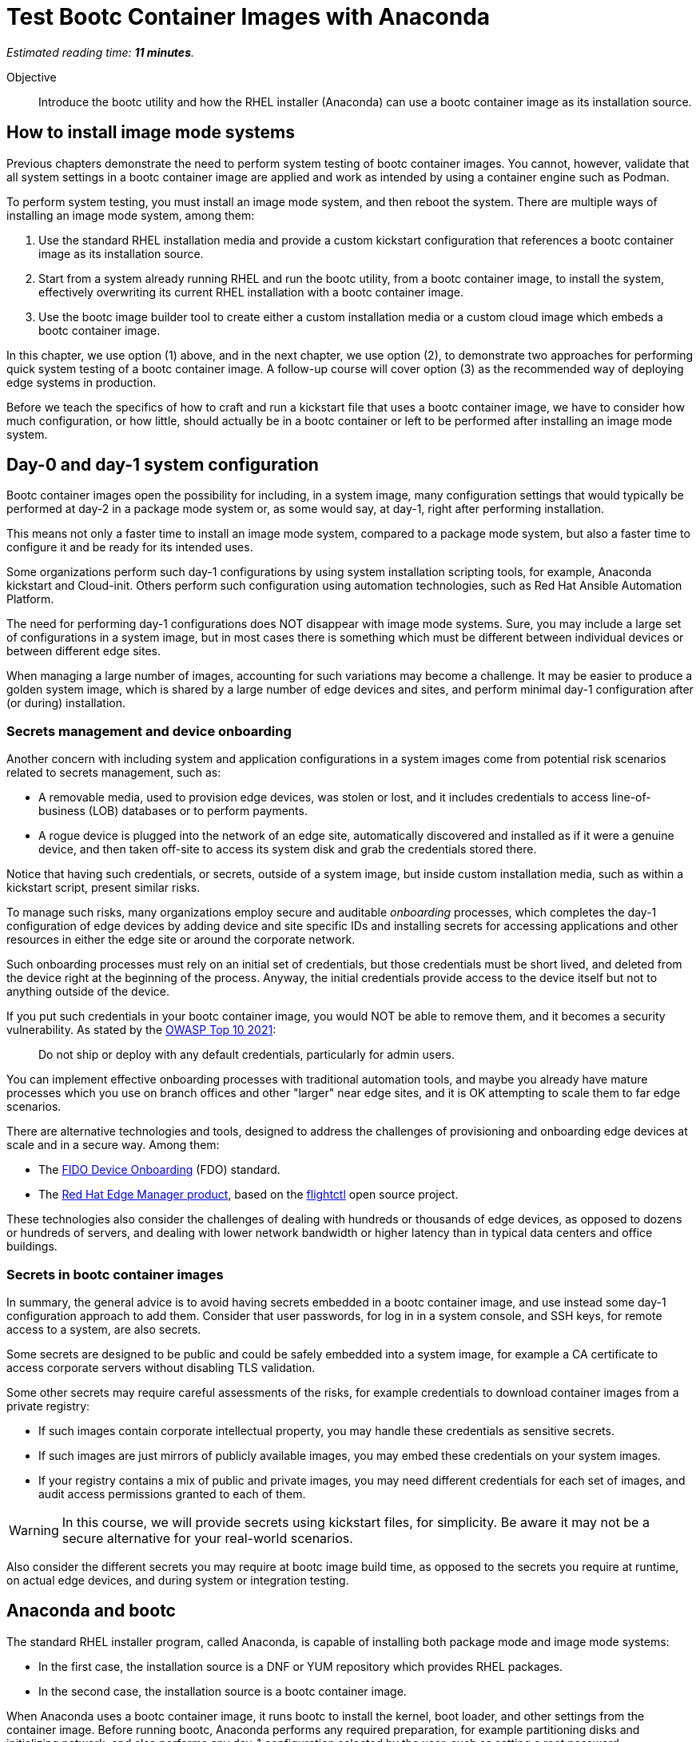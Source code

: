 :time_estimate: 11

= Test Bootc Container Images with Anaconda

_Estimated reading time: *{time_estimate} minutes*._

Objective::
Introduce the bootc utility and how the RHEL installer (Anaconda) can use a bootc container image as its installation source.

== How to install image mode systems

Previous chapters demonstrate the need to perform system testing of bootc container images.
You cannot, however, validate that all system settings in a bootc container image are applied and work as intended by using a container engine such as Podman.

To perform system testing, you must install an image mode system, and then reboot the system.
There are multiple ways of installing an image mode system, among them:

. Use the standard RHEL installation media and provide a custom kickstart configuration that references a bootc container image as its installation source.

. Start from a system already running RHEL and run the bootc utility, from a bootc container image, to install the system, effectively overwriting its current RHEL installation with a bootc container image.

. Use the bootc image builder tool to create either a custom installation media or a custom cloud image which embeds a bootc container image.

In this chapter, we use option (1) above, and in the next chapter, we use option (2), to demonstrate two approaches for performing quick system testing of a bootc container image.
A follow-up course will cover option (3) as the recommended way of deploying edge systems in production.

Before we teach the specifics of how to craft and run a kickstart file that uses a bootc container image, we have to consider how much configuration, or how little, should actually be in a bootc container or left to be performed after installing an image mode system.

== Day-0 and day-1 system configuration

Bootc container images open the possibility for including, in a system image, many configuration settings that would typically be performed at day-2 in a package mode system or, as some would say, at day-1, right after performing installation.

This means not only a faster time to install an image mode system, compared to a package mode system, but also a faster time to configure it and be ready for its intended uses.

Some organizations perform such day-1 configurations by using system installation scripting tools, for example, Anaconda kickstart and Cloud-init. 
Others perform such configuration using automation technologies, such as Red Hat Ansible Automation Platform.

The need for performing day-1 configurations does NOT disappear with image mode systems.
Sure, you may include a large set of configurations in a system image, but in most cases there is something which must be different between individual devices or between different edge sites.

When managing a large number of images, accounting for such variations may become a challenge.
It may be easier to produce a golden system image, which is shared by a large number of edge devices and sites, and perform minimal day-1 configuration after (or during) installation.

=== Secrets management and device onboarding

Another concern with including system and application configurations in a system images come from potential risk scenarios related to secrets management, such as:

* A removable media, used to provision edge devices, was stolen or lost, and it includes credentials to access line-of-business (LOB) databases or to perform payments.
* A rogue device is plugged into the network of an edge site, automatically discovered and installed as if it were a genuine device, and then taken off-site to access its system disk and grab the credentials stored there.

Notice that having such credentials, or secrets, outside of a system image, but inside custom installation media, such as within a kickstart script, present similar risks.

To manage such risks, many organizations employ secure and auditable _onboarding_ processes, which completes the day-1 configuration of edge devices by adding device and site specific IDs and installing secrets for accessing applications and other resources in either the edge site or around the corporate network.

Such onboarding processes must rely on an initial set of credentials, but those credentials must be short lived, and deleted from the device right at the beginning of the process.
Anyway, the initial credentials provide access to the device itself but not to anything outside of the device.

If you put such credentials in your bootc container image, you would NOT be able to remove them, and it becomes a security vulnerability.
As stated by the https://owasp.org/Top10/A07_2021-Identification_and_Authentication_Failures/[OWASP Top 10 2021]:
____
Do not ship or deploy with any default credentials, particularly for admin users.
____

You can implement effective onboarding processes with traditional automation tools, and maybe you already have mature processes which you use on branch offices and other "larger" near edge sites, and it is OK attempting to scale them to far edge scenarios. 

There are alternative technologies and tools, designed to address the challenges of provisioning and onboarding edge devices at scale and in a secure way.
Among them:

* The https://fidoalliance.org/device-onboarding-overview/[FIDO Device Onboarding^] (FDO) standard.
* The https://www.redhat.com/en/about/press-releases/red-hat-introduces-red-hat-edge-manager-overseeing-fleets-devices[Red Hat Edge Manager product^], based on the https://github.com/flightctl/flightctl[flightctl^] open source project.

These technologies also consider the challenges of dealing with hundreds or thousands of edge devices, as opposed to dozens or hundreds of servers, and dealing with lower network bandwidth or higher latency than in typical data centers and office buildings.

=== Secrets in bootc container images

In summary, the general advice is to avoid having secrets embedded in a bootc container image, and use instead some day-1 configuration approach to add them.
Consider that user passwords, for log in in a system console, and SSH keys, for remote access to a system, are also secrets.

Some secrets are designed to be public and could be safely embedded into a system image, for example a CA certificate to access corporate servers without disabling TLS validation.

Some other secrets may require careful assessments of the risks, for example credentials to download container images from a private registry:

* If such images contain corporate intellectual property, you may handle these credentials as sensitive secrets.

* If such images are just mirrors of publicly available images, you may embed these credentials on your system images.

* If your registry contains a mix of public and private images, you may need different credentials for each set of images, and audit access permissions granted to each of them.

WARNING: In this course, we will provide secrets using kickstart files, for simplicity.
Be aware it may not be a secure alternative for your real-world scenarios.

Also consider the different secrets you may require at bootc image build time, as opposed to the secrets you require at runtime, on actual edge devices, and during system or integration testing.

== Anaconda and bootc

The standard RHEL installer program, called Anaconda, is capable of installing both package mode and image mode systems:

* In the first case, the installation source is a DNF or YUM repository which provides RHEL packages.

* In the second case, the installation source is a bootc container image.

When Anaconda uses a bootc container image, it runs bootc to install the kernel, boot loader, and other settings from the container image.
Before running bootc, Anaconda performs any required preparation, for example partitioning disks and initializing network, and also performs any day-1 configuration selected by the user, such as setting a root password.

Current releases of Anaconda default to package mode systems, using DNF repositories from either Red Hat, over the Internet, or from the RHEL installation media itself.
The difference between the two RHEL installation medias, the smaller "standard" one (which used to be called the _netinstall_ media) and the larger one (the _DVD_ media), which allows off-line installation, is just the presence of such repositories on the media itself.

Both RHEL installation medias contain a minimal, bootable RHEL system, which runs Anaconda to provide a set of interactive screens for configuring package selection, destination disk, partitioning, network configuration, and initial users.

Kickstart scripts automate those screens, enabling fully automated and even headless installation of RHEL, and also provide access to Anaconda features which may not be available on its interactive screens.

Unfortunately, *you CANNOT yet use the interactive mode of Anaconda to select a bootc container image as its installation source*.
You MUST provide a kickstart script to install an image mode system.
It does not need to be a complete kickstart script for unattended installation, but it probably will be, for edge devices.
You could provide a minimal kickstart file which just selects a bootc container image and use interactive screens to partition disks and set a root password.

Kickstart scripts can also embed custom scripts which they run before starting installation (in a `%pre` block) and after completing the installation, but before rebooting the system (in a `%post` block).
These capabilities will be handy to perform system testing of bootc container images without requiring custom installation media or an OCI container registry server.

== Local VMs on RHEL

The native local hypervisor on RHEL systems is a stack composed of three parts:

KVM::
A kernel module that provides hardware-assisted virtualization of CPUs, memory, and system busses.

QEMU::
A software emulator that provides all other virtual hardware required to create a complete VM, for example video, disk, and network devices.
QEMU is also capable of emulating a complete system, for example, to emulate an ARM CPU on an Intel system.

Libvirt::
A management layer that orchestrates KVM, QEMU, and other Linux kernel features to ease creation and management of local VMs.

A number of tools from RHEL, for example the Cockpit web management interface, and the `virt-install` command, use libvirt to mange local VMs based on KVM and QEMU.

You do NOT require a RHEL system, nor a Linux system with libvirt, to perform system testing of bootc container images.
You can use the native hypervisor of your Windows or MacOS laptop, but this course does not provide instructions for doing it.

=== Libvirt features for developers

Libvirt is the single host management layer at the foundation of many enterprise virtualization tools, such as OpenShift Virtualization and Red Hat OpenStack.
It provides many advanced capabilities at its API level, which require dealing with XML configuration files.

For system testing of bootc container images, we are more interested in libvirt features designed to support a developer's inner loop, such as:

Session interface::
Enables managing local VMs in _rootless_ mode.
Yes, you can run VMs in Linux without `sudo`.

User mode networking::
Avoids the need for elevated privileges to configure host networking, such as virtual NICs and bridge devices.
It is the same technology that enables network connections to rootless containers with Podman.

Direct kernel loading::
Bypasses the boot loader in a disk image or device, and loads a Linux kernel and initial RAM disk directly from a local or remote directory, or from installation media.

Virtio devices backed by host directories::
Enables sharing files with a VM without creation of disk images, and without requiring elevated privileges for managing loopback devices.

These features are commonly used by developers and platform engineers, running desktop Linux distributions such as Fedora, to manage RHEL VMs for testing.

=== Unattended VM creation with the virt-install comand

Typically, a RHEL administrator would provide kickstart scripts in an HTTP server, and use the interactive features of Grub to provide kernel arguments that reference that kickstart file.
A similar process is normally used to provision RHEL systems using network boot, either PXE or UEFI.

It is also somewhat common that RHEL administrators use the `xorriso` tool suite, especially the `mkksiso` command, to produce a custom RHEL installation media which already embeds a custom kickstart script and third-party package repositories, so they do not need to enter Grub's interactive screens.

But, using the features mentioned in the previous session, you can implement a simpler workflow, which uses a kickstart script in a local directory, and a bootc container image also in a local directory:

* A virtio device provides the kickstart script and bootc container image.
* Direct kernel loading provides kernel commands that make Anaconda use the kickstart script.
* The session interface and user mode networking eliminate the need for privileged access (`sudo`).

You can also give the kernel additional options which enable a serial, text console, so you do not need a graphical desktop to create a VM and follow its boot screens.
This way, you can create test VMs over an SSH connection or as part of a CI/CD pipeline and save its boot messages in a text file for troubleshooting, if something goes wrong.

These options are not yet available from graphical front-ends to libvirt, but they are available from the `virt-install` command, which you will use in the next activity.

After you create your test VM, you can manage it using any libvirt front-end, for example the `virsh` command or Cockpit.

== System testing with Podman Desktop

Recent releases of Podman Desktop include the ability of creating test VMs from bootc container images.
But wait, Podman Desktop is a tool to manage containers, not VMs!

In fact, developers using Podman, or any other container engine on Windows or MacOS, are running a Linux VM.
When most people refer to "containers", they are actually referring to "Linux containers", which require running on a Linux system, interacting with a Linux kernel and other Linux operating system services.

So most container engines already provide a thin VM management layer, which is single-purpose: to manage the Linux VM they need to run Linux containers.
That thin VM management layer usually interfaces with the native hypervisor on Windows, MacOS, and Linux systems, so that developers are insulated from VM management and only care about containers.

The Podman Machine project, which provides the VM management layer of Podman and Podman Desktop, also enables creating VMs from a bootc container image.
Thanks to that capability, recent releases of Podman Desktop provide a bootc extension which offers a simple and portable abstraction for developers who need to perform system testing of their bootc container images.

NOTE: In this course, we are not using Podman Desktop because of challenges with providing remote graphical desktops to the classroom environment.
However we encourage learners to explore this alternative.

== What's next

The next activity uses the standard RHEL installation media to create a libvirt VM that boots from the contents of a bootc container image.
This is one way you can perform comprehensive tests of bootc container images, before you publish it for use in production systems.

